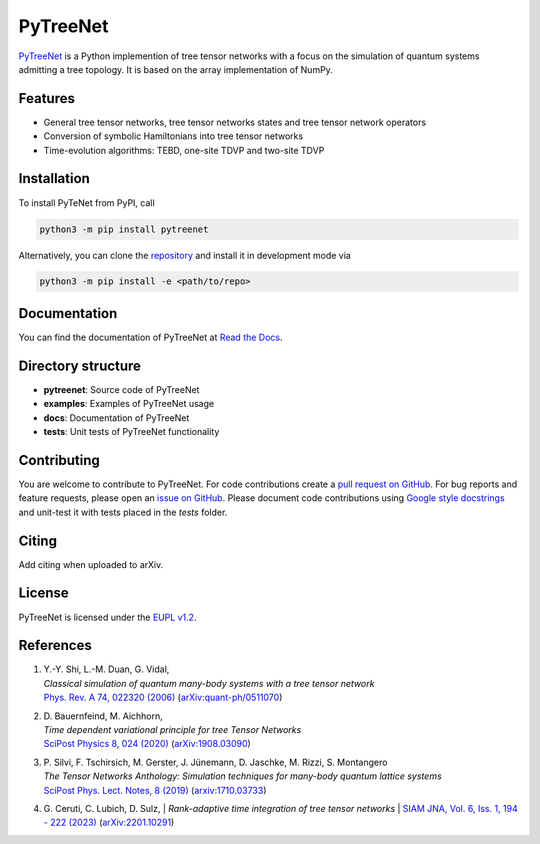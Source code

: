 PyTreeNet
=========

.. doc-inclusion-marker1-start

`PyTreeNet <https://github.com/Drachier/PyTreeNet>`_ is a Python implemention of tree tensor networks with a focus on the simulation of quantum systems admitting a tree topology. It is based on the array implementation of NumPy.

Features
--------
- General tree tensor networks, tree tensor networks states and tree tensor network operators
- Conversion of symbolic Hamiltonians into tree tensor networks
- Time-evolution algorithms: TEBD, one-site TDVP and two-site TDVP

Installation
------------
To install PyTeNet from PyPI, call

.. code-block:: python

    python3 -m pip install pytreenet

Alternatively, you can clone the `repository <https://github.com/Drachier/PyTreeNet>`_ and install it in development mode via

.. code-block:: python

    python3 -m pip install -e <path/to/repo>

.. doc-inclusion-marker1-end

Documentation
-------------
You can find the documentation of PyTreeNet at `Read the Docs <https://pytreenet.readthedocs.io/>`_.

Directory structure
-------------------
- **pytreenet**: Source code of PyTreeNet
- **examples**: Examples of PyTreeNet usage
- **docs**: Documentation of PyTreeNet
- **tests**: Unit tests of PyTreeNet functionality

.. doc-inclusion-marker2-start

Contributing
------------
You are welcome to contribute to PyTreeNet. For code contributions create a `pull request on GitHub <https://github.com/Drachier/PyTreeNet/pulls>`_. For bug reports and feature requests, please open an `issue on GitHub <https://github.com/Drachier/PyTreeNet/issues>`_. Please document code contributions using `Google style docstrings <https://sphinxcontrib-napoleon.readthedocs.io/en/latest/example_google.html>`_ and unit-test it with tests placed in the *tests* folder.

Citing
------
Add citing when uploaded to arXiv.

License
-------
PyTreeNet is licensed under the `EUPL v1.2 <https://eupl.eu/1.2/en/>`_.


References
----------
1. | Y.-Y. Shi, L.-M. Duan, G. Vidal,
   | *Classical simulation of quantum many-body systems with a tree tensor network*
   | `Phys. Rev. A 74, 022320 (2006) <https://doi.org/10.1103/PhysRevA.74.022320>`_ (`arXiv:quant-ph/0511070 <https://arxiv.org/abs/quant-ph/0511070>`_)
2. | D. Bauernfeind, M. Aichhorn,
   | *Time dependent variational principle for tree Tensor Networks*
   | `SciPost Physics 8, 024 (2020) <https://doi.org/10.21468/SciPostPhys.8.2.024>`_ (`arXiv:1908.03090 <https://arxiv.org/abs/1908.03090>`_)
3. | P. Silvi, F. Tschirsich, M. Gerster, J. Jünemann, D. Jaschke, M. Rizzi, S. Montangero
   | *The Tensor Networks Anthology: Simulation techniques for many-body quantum lattice systems*
   | `SciPost Phys. Lect. Notes, 8 (2019) <https://doi.org/10.21468/SciPostPhysLectNotes.8>`_ (`arxiv:1710.03733 <https://arxiv.org/abs/1710.03733>`_)
4. | G. Ceruti, C. Lubich, D. Sulz,
    | *Rank-adaptive time integration of tree tensor networks*
    | `SIAM JNA, Vol. 6, Iss. 1, 194 - 222 (2023) <https://doi.org/10.1137/22M1473790>`_ (`arXiv:2201.10291 <https://arxiv.org/abs/2201.10291>`_)

.. doc-inclusion-marker2-end